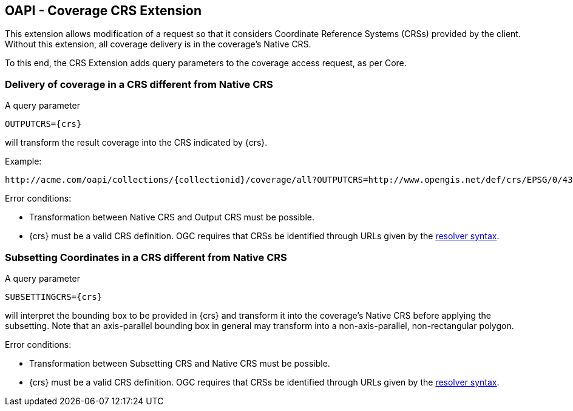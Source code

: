 == OAPI - Coverage  CRS Extension

This extension allows modification of a request so that it considers Coordinate Reference Systems (CRSs) provided by the client. Without this extension, all coverage delivery is in the coverage's Native CRS.

To this end, the CRS Extension adds query parameters to the coverage access request, as per Core.

=== Delivery of coverage in a CRS different from Native CRS
A query parameter

    OUTPUTCRS={crs}

will transform the result coverage into the CRS indicated by {crs}. 

Example:

    http://acme.com/oapi/collections/{collectionid}/coverage/all?OUTPUTCRS=http://www.opengis.net/def/crs/EPSG/0/4326

Error conditions:

*   Transformation between Native CRS and Output CRS must be possible.
*   {crs} must be a valid CRS definition. OGC requires that CRSs be identified through URLs given by the http://external.opengeospatial.org/twiki_public/CRSdefinitionResolver/WebHome[resolver syntax].

=== Subsetting Coordinates in a CRS different from Native CRS
A query parameter

    SUBSETTINGCRS={crs}

will interpret the bounding box to be provided in {crs} and transform it into the coverage's Native CRS before applying the subsetting. Note that an axis-parallel bounding box in general may transform into a non-axis-parallel, non-rectangular polygon.

Error conditions:

*   Transformation between Subsetting CRS and Native CRS must be possible.
*   {crs} must be a valid CRS definition. OGC requires that CRSs be identified through URLs given by the http://external.opengeospatial.org/twiki_public/CRSdefinitionResolver/WebHome[resolver syntax].
